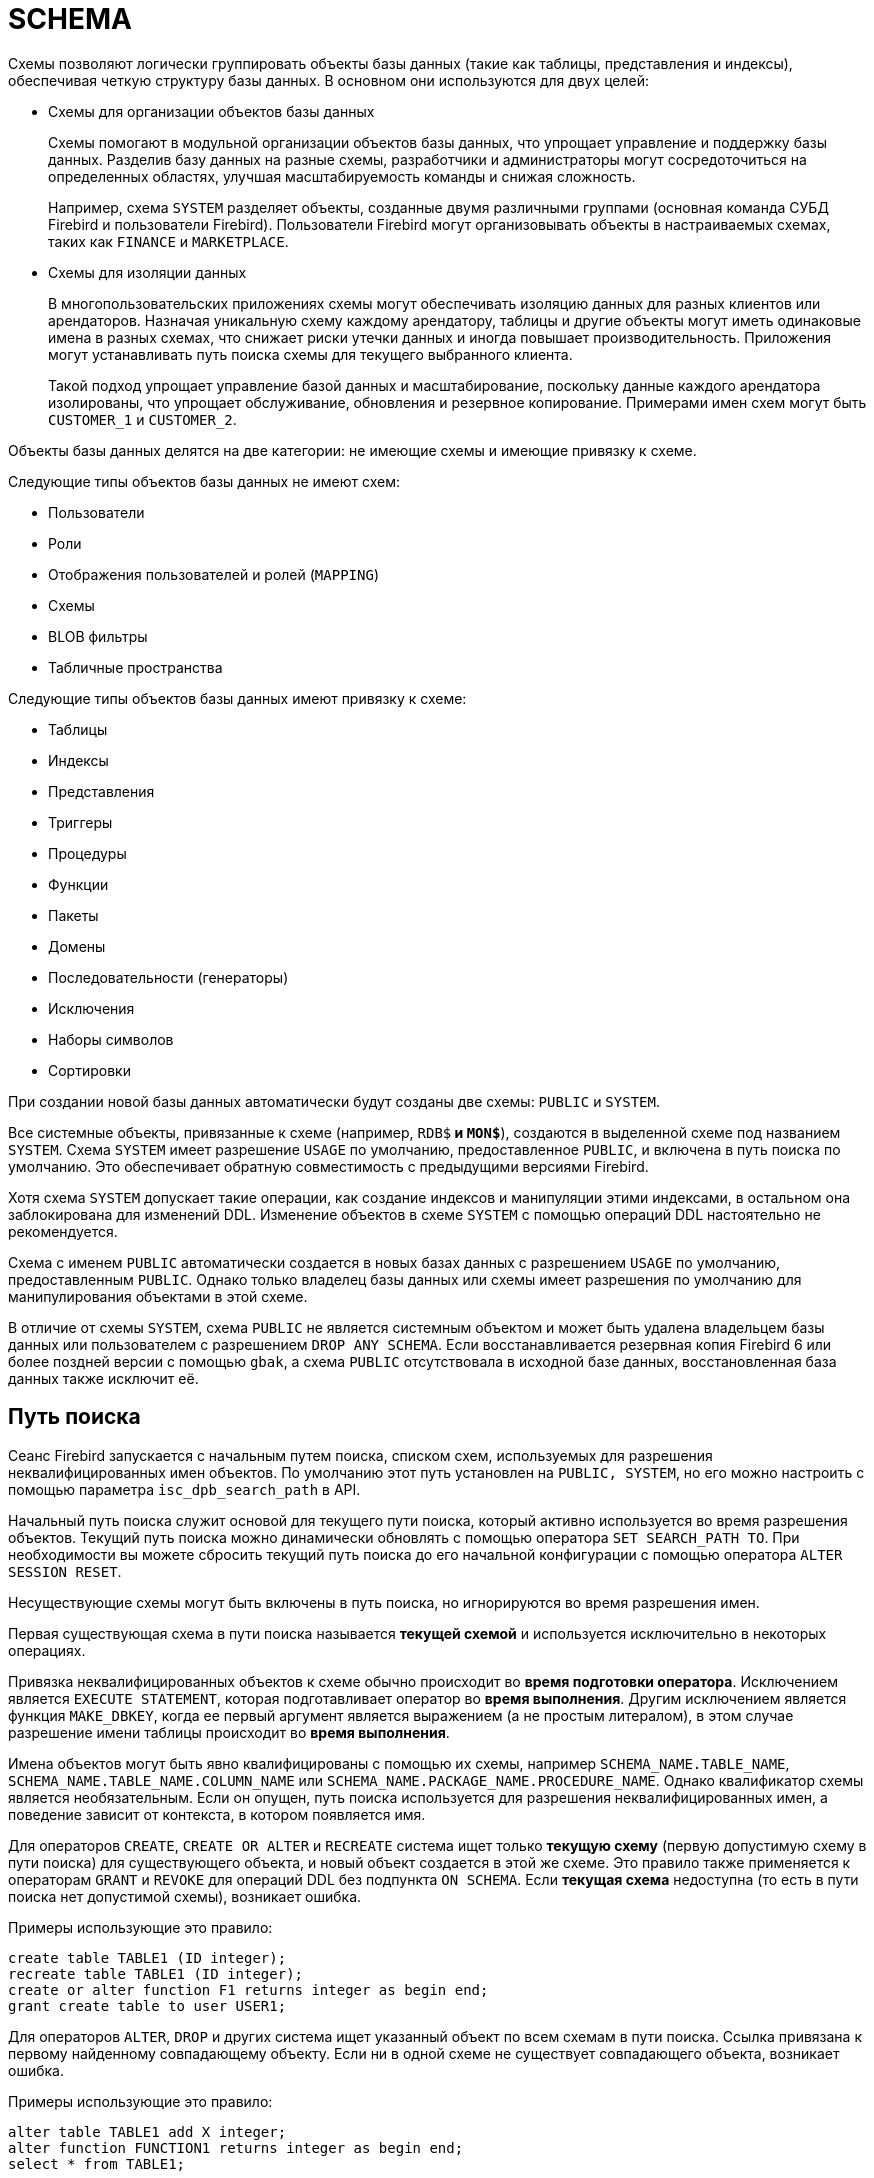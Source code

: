 [[fblangref-ddl-schema]]
= SCHEMA

Схемы позволяют логически группировать объекты базы данных (такие как таблицы, представления и индексы), обеспечивая четкую структуру базы данных.  В основном они используются для двух целей:

* Схемы для организации объектов базы данных
+
Схемы помогают в модульной организации объектов базы данных, что упрощает управление и поддержку базы данных. Разделив базу данных на разные схемы, разработчики и администраторы могут сосредоточиться на определенных областях,
улучшая масштабируемость команды и снижая сложность.
+
Например, схема `SYSTEM` разделяет объекты, созданные двумя различными группами (основная команда СУБД Firebird и пользователи Firebird). Пользователи Firebird могут организовывать объекты в настраиваемых схемах, таких как `FINANCE` и `MARKETPLACE`.

* Схемы для изоляции данных
+
В многопользовательских приложениях схемы могут обеспечивать изоляцию данных для разных клиентов или арендаторов. Назначая уникальную схему каждому арендатору, таблицы и другие объекты могут иметь одинаковые имена в разных схемах, что снижает риски утечки данных и иногда повышает производительность. Приложения могут устанавливать путь поиска схемы для текущего выбранного клиента.
+
Такой подход упрощает управление базой данных и масштабирование, поскольку данные каждого арендатора изолированы, что упрощает обслуживание, обновления и резервное копирование. Примерами имен схем могут быть `CUSTOMER_1` и `CUSTOMER_2`.

Объекты базы данных делятся на две категории: не имеющие схемы и имеющие привязку к схеме.

Следующие типы объектов базы данных не имеют схем:

* Пользователи
* Роли
* Отображения пользователей и ролей (`MAPPING`)
* Схемы
* BLOB фильтры
* Табличные пространства

Следующие типы объектов базы данных имеют привязку к схеме:

* Таблицы
* Индексы
* Представления
* Триггеры
* Процедуры
* Функции
* Пакеты
* Домены
* Последовательности (генераторы)
* Исключения
* Наборы символов
* Сортировки

При создании новой базы данных автоматически будут созданы две схемы: `PUBLIC` и `SYSTEM`.

Все системные объекты, привязанные к схеме (например, `RDB$*` и `MON$*`), создаются в выделенной схеме под названием `SYSTEM`. Схема `SYSTEM` имеет разрешение `USAGE` по умолчанию, предоставленное `PUBLIC`, и включена в путь поиска по умолчанию. Это обеспечивает обратную совместимость с предыдущими версиями Firebird.

Хотя схема `SYSTEM` допускает такие операции, как создание индексов и манипуляции этими индексами, в остальном она заблокирована для изменений DDL. Изменение объектов в схеме `SYSTEM` с помощью операций DDL настоятельно не рекомендуется.

Схема с именем `PUBLIC` автоматически создается в новых базах данных с разрешением `USAGE` по умолчанию, предоставленным `PUBLIC`. Однако только владелец базы данных или схемы имеет разрешения по умолчанию для манипулирования объектами в этой схеме.

В отличие от схемы `SYSTEM`, схема `PUBLIC` не является системным объектом и может быть удалена владельцем базы данных или пользователем с разрешением `DROP ANY SCHEMA`. Если восстанавливается резервная копия Firebird 6 или более поздней версии с помощью `gbak`, а схема `PUBLIC` отсутствовала в исходной базе данных, восстановленная база данных также исключит её.

[[fblangref-schema-search-path]]
== Путь поиска

(((SEARCH_PATH)))Сеанс Firebird запускается с начальным путем поиска, списком схем, используемых для разрешения неквалифицированных имен объектов. По умолчанию этот путь установлен на `PUBLIC, SYSTEM`, но его можно настроить с помощью параметра `isc_dpb_search_path` в API.

Начальный путь поиска служит основой для текущего пути поиска, который активно используется во время разрешения объектов. Текущий путь поиска можно динамически обновлять с помощью оператора `SET SEARCH_PATH TO`. При необходимости вы можете сбросить текущий путь поиска до его начальной конфигурации с помощью оператора `ALTER SESSION RESET`.

Несуществующие схемы могут быть включены в путь поиска, но игнорируются во время разрешения имен.

Первая существующая схема в пути поиска называется **текущей схемой** и используется исключительно в некоторых операциях.

Привязка неквалифицированных объектов к схеме обычно происходит во **время подготовки оператора**. Исключением является `EXECUTE STATEMENT`, которая подготавливает оператор во **время выполнения**. Другим исключением является функция `MAKE_DBKEY`, когда ее первый аргумент является выражением (а не простым литералом), в этом случае разрешение имени таблицы происходит во **время выполнения**.

Имена объектов могут быть явно квалифицированы с помощью их схемы, например `SCHEMA_NAME.TABLE_NAME`,
`SCHEMA_NAME.TABLE_NAME.COLUMN_NAME` или `SCHEMA_NAME.PACKAGE_NAME.PROCEDURE_NAME`. Однако квалификатор схемы является необязательным. Если он опущен, путь поиска используется для разрешения неквалифицированных имен, а поведение зависит от контекста, в котором появляется имя.

Для операторов `CREATE`, `CREATE OR ALTER` и `RECREATE` система ищет только **текущую схему** (первую допустимую схему в пути поиска) для существующего объекта, и новый объект создается в этой же схеме. Это правило также применяется к операторам `GRANT` и `REVOKE` для операций DDL без подпункта `ON SCHEMA`. Если **текущая схема** недоступна (то есть в пути поиска нет допустимой схемы), возникает ошибка.

Примеры использующие это правило:

[source,sql]
----
create table TABLE1 (ID integer);
recreate table TABLE1 (ID integer);
create or alter function F1 returns integer as begin end;
grant create table to user USER1;
----

Для операторов `ALTER`, `DROP` и других система ищет указанный объект по всем схемам в пути поиска. Ссылка привязана к первому найденному совпадающему объекту. Если ни в одной схеме не существует совпадающего объекта, возникает ошибка.

Примеры использующие это правило:

[source,sql]
----
alter table TABLE1 add X integer;
alter function FUNCTION1 returns integer as begin end;
select * from TABLE1;
----

Поведение путей поиска различается между операторами DML и DDL.

Для операторов DML путь поиска используется для поиска всех указанных неквалифицированных объектов. Например:

[source,sql]
----
insert into TABLE1 values (1);

execute block returns (out DOMAIN1)
as
begin
    select val from TABLE2 into out;
end;
----

В этом случае путь поиска используется для поиска `TABLE1`, `DOMAIN1` и `TABLE2`.

Для операторов DDL путь поиска работает аналогично, но с небольшим отличием. После того, как создаваемый или изменяемый объект привязан к схеме во время подготовки оператора, путь поиска неявно и временно изменяется. Эта корректировка устанавливает путь поиска на схему объекта. Кроме того, если схема `SYSTEM` уже присутствовала в пути поиска, она добавляется как последняя схема.

[source,sql]
----
create schema SCHEMA1;
create schema SCHEMA2;

create domain SCHEMA1.DOMAIN1 integer;

-- DOMAIN1 привязан к SCHEMA1 даже без его нахождения в пути поиска, поскольку создаваемая таблица привязана к SCHEMA1
create table SCHEMA1.TABLE1 (id DOMAIN1);

set search_path to SCHEMA2, SCHEMA1;
-- Ошибка: даже если SCHEMA1 находится в пути поиска, TABLE2 привязана к SCHEMA2,
-- поэтому DOMAIN1 ищется только в схеме SCHEMA2
create table TABLE2 (id DOMAIN1);

set search_path to SYSTEM;

create procedure SCHEMA1.PROC1
as
begin
    -- TABLE1 привязана к SCHEMA1 как PROC1
    insert into TABLE1 values (1);
end;
----

См. также <<fblangref-management-set-search-path>>, <<fblangref-management-resetsession>>

[[fblangref-ddl-schema-create]]
== `CREATE SCHEMA`

.Назначение
Создание новой схемы.
(((CREATE SCHEMA)))

.Доступно в
DSQL, ESQL

[[fblangref-ddl-schema-create-syntax]]
.Синтаксис
[listing,subs="+quotes,attributes"]
----
CREATE SCHEMA [IF NOT EXISTS] <schema name>
    [DEFAULT CHARACTER SET <character set name>]
    [DEFAULT SQL SECURITY {DEFINER | INVOKER}]

----

.Параметры оператора `CREATE SCHEMA`
[[fblangref-ddl-tbl-create-schema]]
[cols="<1,<3", options="header",stripes="none"]
|===
^|Параметр
^|Описание

|schema name
|Имя схемы базы данных. Может содержать до 63 символов.

|character set name
|Задаёт набор символов по умолчанию для строковых типов данных для объектов внутри схемы.
|===

Оператор `CREATE SCHEMA` создаёт новую схему базы данных.

Если используется предложение `IF NOT SCHEMA`, то оператор `CREATE SCHEMA` попытается создать новую схему без выдачи ошибки, если она уже существует.

(((CREATE SCHEMA, DEFAULT CHARACTER SET)))
Необязательное предложение `DEFAULT CHARACTER SET` задаёт набор символов по умолчанию для строковых типов данных (`CHAR`, `VARCHAR` и `BLOB`) для объектов принадлежащих этой схеме. Если набор символов по умолчанию не указан для схемы, то используется набор символов по умолчанию базы данных.

(((CREATE SCHEMA, DEFAULT SQL SECURITY)))
Необязательное предложение `DEFAULT SQL SECURITY` позволяет задать значение по умолчанию привилегий выполнения для вновь создаваемых объектов схемы. Объекты схемы могут выполняться с привилегиями вызывающего (`INVOKER`) или определяющего пользователя (`DEFINER`). Если предложение `DEFAULT SQL SECURITY` не указано, то схема унаследует привилегии выполнения заданные для базы данных.

В отличие от автоматически созданной схемы `PUBLIC`, вновь созданные схемы предоставляют разрешение `USAGE` только своим владельцам, а не `PUBLIC`.

Имена схем `INFORMATION_SCHEMA` и `DEFINITION_SCHEMA` зарезервированы и не могут использоваться для новых схем.

=== Примеры

.Создание новой схемы с аттрибутами унаследованными от базы данных
[example]
====
[source,sql]
----
CREATE SCHEMA FINANCE;
----
====

.Создание новой схемы с аттрибутами отличными от тех, что указаны при создании БД
[example]
====
[source,sql]
----
CREATE SCHEMA FINANCE
DEFAULT CHARACTER SET UTF8;

CREATE SCHEMA MARKETPLACE
DEFAULT CHARACTER SET UTF8
DEFAULT SQL SECURITY DEFINER;
----
====

.Создание новой схемы, если её не существует
[example]
====
[source,sql]
----
CREATE SCHEMA IF NOT EXISTS FINANCE;
----
====

[[fblangref-ddl-schema-create-who]]
=== Кто может создать схему?

Выполнить оператор `CREATE SCHEMA` могут:

* <<fblangref-security-administrators,Администраторы>>
* Пользователи с привилегией `CREATE SCHEMA`.

Пользователь, создавший схему, становится её владельцем.

.См. также:
<<fblangref-ddl-schema-alter>>,
<<fblangref-ddl-schema-drop>>,
<<fblangref-ddl-schema-create-or-alter>>,
<<fblangref-ddl-schema-recreate>>.

[[fblangref-ddl-schema-alter]]
== `ALTER SCHEMA`

.Назначение
Изменение существующей схемы.
(((ALTER SCHEMA)))

.Доступно в
DSQL, ESQL

[[fblangref-ddl-schema-alter-syntax]]
.Синтаксис
[listing,subs="+quotes,attributes"]
----
ALTER SCHEMA <schema name>
    <alter schema option> [<alter schema option>  ...]

<alter schema option> ::=
    SET DEFAULT CHARACTER SET <character set name> |
    SET DEFAULT SQL SECURITY {DEFINER | INVOKER} |
    DROP DEFAULT CHARACTER SET |
    DROP DEFAULT SQL SECURITY

----

Оператор `ALTER SCHEMA` позволяет изменить аттрибуты по умолчанию для вновь создаваемых объектов схемы.

=== Примеры

.Изменение аттрибутов схемы
[example]
====
[source,sql]
----
ALTER SCHEMA FINANCE
SET DEFAULT CHARACTER SET UTF8;

ALTER SCHEMA MARKETPLACE
SET DEFAULT CHARACTER SET UTF8
DROP DEFAULT SQL SECURITY;
----
====

=== Кто может выполнить ALTER SCHEMA?

Выполнить оператор `ALTER SCHEMA` могут:

* <<fblangref-security-administrators,Администраторы>>
* Владелец схемы;
* Пользователи с привилегией `ALTER ANY SCHEMA`.

.См. также:
<<fblangref-ddl-schema-create>>,
<<fblangref-ddl-schema-drop>>,
<<fblangref-ddl-schema-create-or-alter>>.

[[fblangref-ddl-schema-create-or-alter]]
== `CREATE OR ALTER SCHEMA`

.Назначение
Создание новой схемы или изменение существующей.
(((CREATE OR ALTER SCHEMA)))

.Доступно в
DSQL, ESQL

.Синтаксис
[listing,subs="+quotes,attributes"]
----
CREATE OR ALTER SCHEMA <schema name>
    [DEFAULT CHARACTER SET <character set name>]
    [DEFAULT SQL SECURITY {DEFINER | INVOKER}]

----

Оператор `CREATE OR ALTER SCHEMA` создаёт схему с указанными аттрибутами, если её не существует, или изменяет аттрибуты схемы на указанные, если схема существует.

=== Примеры

.Создание новой схемы или изменение аттрибутов существующей
[example]
====
[source,sql]
----
CREATE OR ALTER SCHEMA FINANCE
SET DEFAULT CHARACTER SET UTF8;

CREATE OR ALTER SCHEMA MARKETPLACE
DEFAULT CHARACTER SET UTF8
DEFAULT SQL SECURITY INVOKER;
----
====

.См. также:
<<fblangref-ddl-schema-create>>,
<<fblangref-ddl-schema-alter>>,
<<fblangref-ddl-schema-recreate>>.

[[fblangref-ddl-schema-drop]]
== `DROP SCHEMA`

.Назначение
Удаление схемы базы данных.
(((DROP SCHEMA)))

.Доступно в
DSQL, ESQL

.Синтаксис
[listing,subs="+quotes,attributes"]
----
DROP SCHEMA [IF EXISTS] <schema name>
----

Оператор `DROP SCHEMA` удаляет существующую схему. Если схема имеет зависимости, то удаление не будет произведено и будет выдана ошибка.

В настоящее время разрешается удалять только пустые схемы, то есть схемы в которых нет ни одного объекта базы данных.

Если используется предложение `IF EXISTS`, то оператор `DROP SCHEMA` попытается удалить схему без выдачи ошибки, если её не существует.

=== Примеры

.Удаление схемы
[example]
====
[source,sql]
----
DROP SCHEMA FINANCE;
----
====

.Удаление схемы, если она существует
[example]
====
[source,sql]
----
DROP SCHEMA IF EXISTS MARKETPLACE;
----
====

=== Кто может удалить схему?

Выполнить оператор `DROP SCHEMA` могут:

* <<fblangref-security-administrators,Администраторы>>
* Владелец схемы;
* Пользователи с привилегией `DROP ANY SCHEMA`.

.См. также:
<<fblangref-ddl-schema-create>>,
<<fblangref-ddl-schema-alter>>,
<<fblangref-ddl-schema-recreate>>.

[[fblangref-ddl-schema-recreate]]
== `RECREATE SCHEMA`

.Назначение
Создание новой схемы или удаление старой и создание новой схемы.
(((RECREATE SCHEMA)))

.Доступно в
DSQL, ESQL

.Синтаксис
[listing,subs="+quotes,attributes"]
----
RECREATE SCHEMA <schema name>
    [DEFAULT CHARACTER SET <character set name>]
    [DEFAULT SQL SECURITY {DEFINER | INVOKER}]

----

Оператор `CREATE OR ALTER SCHEMA` создаёт схему с указанными аттрибутами, если её не существует, или пересоздаёт схему, если она существует.

=== Примеры

.Пересоздание схемы
[example]
====
[source,sql]
----
RECREATE SCHEMA FINANCE;
----
====

.См. также:
<<fblangref-ddl-schema-create>>,
<<fblangref-ddl-schema-drop>>,
<<fblangref-ddl-schema-create-or-alter>>.
